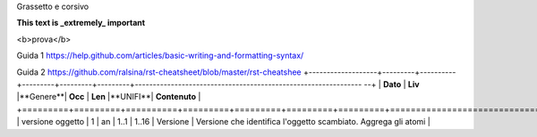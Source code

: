 Grassetto e corsivo

**This text is _extremely_ important**

<b>prova</b>


Guida 1
https://help.github.com/articles/basic-writing-and-formatting-syntax/

Guida 2
https://github.com/ralsina/rst-cheatsheet/blob/master/rst-cheatshee
+-------------------+---------+----------+---------+---------+---------+--------------------------------------------------------------- --+
| **Dato**          | **Liv** |**Genere**| **Occ** | **Len** |**UNIFI**| **Contenuto**                                                     |
+=========+=========+==========+=========+=========+=========+=========+==================================================================+
| versione oggetto  | 1       | an       | 1..1    | 1..16   | Versione | Versione che identifica l'oggetto scambiato. Aggrega gli atomi   |
